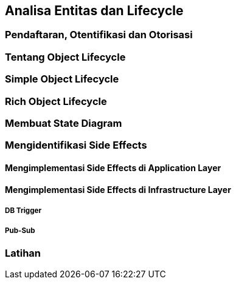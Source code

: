 == Analisa Entitas dan Lifecycle

=== Pendaftaran, Otentifikasi dan Otorisasi 

=== Tentang Object Lifecycle 

=== Simple Object Lifecycle

=== Rich Object Lifecycle

=== Membuat State Diagram

=== Mengidentifikasi Side Effects

==== Mengimplementasi Side Effects di Application Layer 

==== Mengimplementasi Side Effects di Infrastructure Layer

===== DB Trigger 

===== Pub-Sub

=== Latihan
